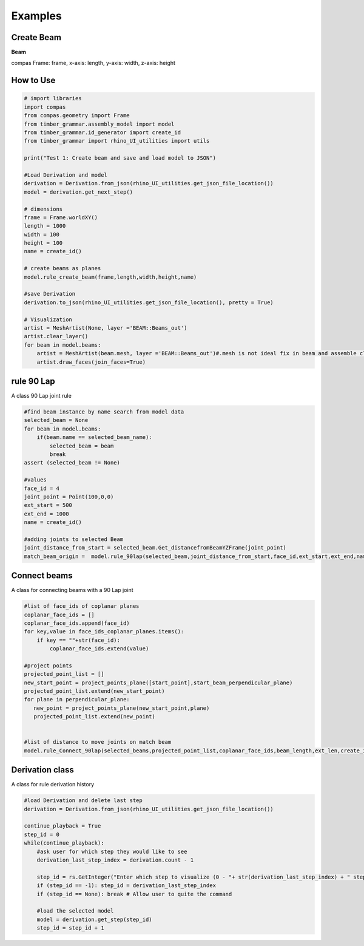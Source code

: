 Examples
================

Create Beam
-----------

**Beam**

compas Frame: frame, x-axis: length, y-axis: width, z-axis: height


.. image:: https://raw.githubusercontent.com/KEERTHANAUDAY/timber_grammar/master/docs/source/_static/create_beam.png


How to Use
--------------------

.. code-block :: python

    # import libraries
    import compas
    from compas.geometry import Frame
    from timber_grammar.assembly_model import model 
    from timber_grammar.id_generator import create_id
    from timber_grammar import rhino_UI_utilities import utils

    print("Test 1: Create beam and save and load model to JSON")

    #Load Derivation and model
    derivation = Derivation.from_json(rhino_UI_utilities.get_json_file_location())
    model = derivation.get_next_step()

    # dimensions
    frame = Frame.worldXY()
    length = 1000
    width = 100
    height = 100
    name = create_id()

    # create beams as planes
    model.rule_create_beam(frame,length,width,height,name)

    #save Derivation 
    derivation.to_json(rhino_UI_utilities.get_json_file_location(), pretty = True)

    # Visualization
    artist = MeshArtist(None, layer ='BEAM::Beams_out')
    artist.clear_layer()
    for beam in model.beams:
        artist = MeshArtist(beam.mesh, layer ='BEAM::Beams_out')#.mesh is not ideal fix in beam and assemble class
        artist.draw_faces(join_faces=True)

.. image:: https://raw.githubusercontent.com/KEERTHANAUDAY/timber_grammar/master/docs/source/_static/create_beam.png


rule 90 Lap
-----------

A class 90 Lap joint rule 

.. code-block :: python

    #find beam instance by name search from model data
    selected_beam = None
    for beam in model.beams:
        if(beam.name == selected_beam_name):
            selected_beam = beam
            break
    assert (selected_beam != None)

    #values
    face_id = 4
    joint_point = Point(100,0,0)
    ext_start = 500
    ext_end = 1000
    name = create_id() 
    
    #adding joints to selected Beam 
    joint_distance_from_start = selected_beam.Get_distancefromBeamYZFrame(joint_point)
    match_beam_origin =  model.rule_90lap(selected_beam,joint_distance_from_start,face_id,ext_start,ext_end,name) 
     
.. image:: https://raw.githubusercontent.com/KEERTHANAUDAY/timber_grammar/master/docs/source/_static/rule_90Lap.png


Connect beams  
-------------

A class for connecting beams with a 90 Lap joint

.. code-block :: python

    #list of face_ids of coplanar planes 
    coplanar_face_ids = []
    coplanar_face_ids.append(face_id)
    for key,value in face_ids_coplanar_planes.items():
        if key == ""+str(face_id):
            coplanar_face_ids.extend(value)

    #project points
    projected_point_list = []
    new_start_point = project_points_plane([start_point],start_beam_perpendicular_plane)
    projected_point_list.extend(new_start_point)
    for plane in perpendicular_plane:
       new_point = project_points_plane(new_start_point,plane)
       projected_point_list.extend(new_point)

    
    #list of distance to move joints on match beam    
    model.rule_Connect_90lap(selected_beams,projected_point_list,coplanar_face_ids,beam_length,ext_len,create_id())

.. image:: https://raw.githubusercontent.com/KEERTHANAUDAY/timber_grammar/master/docs/source/_static/connect_beam.png



Derivation class
----------------

A class for rule derivation history 

.. code-block :: python

    #load Derivation and delete last step
    derivation = Derivation.from_json(rhino_UI_utilities.get_json_file_location())

    continue_playback = True
    step_id = 0 
    while(continue_playback):
        #ask user for which step they would like to see
        derivation_last_step_index = derivation.count - 1
        
        step_id = rs.GetInteger("Enter which step to visualize (0 - "+ str(derivation_last_step_index) + " step) (Enter -1 for last step)", step_id, -1, derivation_last_step_index)
        if (step_id == -1): step_id = derivation_last_step_index
        if (step_id == None): break # Allow user to quite the command

        #load the selected model
        model = derivation.get_step(step_id)
        step_id = step_id + 1

.. image:: https://raw.githubusercontent.com/KEERTHANAUDAY/timber_grammar/master/docs/source/_static/connect_beam.png

